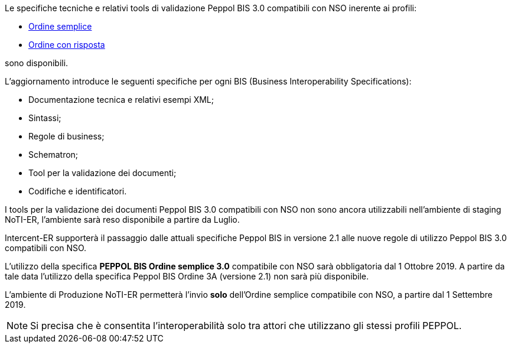 
//image::../../images/PEPPOL_Authority.jpg[]

<<<


Le specifiche tecniche e relativi tools di validazione Peppol BIS 3.0 compatibili con NSO inerente ai profili: 

* https://notier.regione.emilia-romagna.it/docs/profiles/3-order-only/BIS_OrderOnly.htm[Ordine semplice]

* https://notier.regione.emilia-romagna.it/docs/profiles/28-ordering/BIS_Ordering.htm[Ordine con risposta]

sono disponibili.

L’aggiornamento introduce le seguenti specifiche per ogni BIS (Business Interoperability Specifications):

* Documentazione tecnica e relativi esempi XML;
* Sintassi;
* Regole di business;
* Schematron;
* Tool per la validazione dei documenti;
* Codifiche e identificatori.

I tools per la validazione dei documenti Peppol BIS 3.0 compatibili con NSO non sono ancora utilizzabili nell’ambiente di staging NoTI-ER, l'ambiente sarà reso disponibile a partire da Luglio.


Intercent-ER supporterà il passaggio dalle attuali specifiche Peppol BIS in versione 2.1 alle nuove regole di utilizzo Peppol BIS 3.0 compatibili con NSO.


//image::images/NSO_gantt.JPG[]


L’utilizzo della specifica *PEPPOL BIS Ordine semplice 3.0* compatibile con NSO sarà obbligatoria dal 1 Ottobre 2019. A partire da tale data l’utilizzo della specifica Peppol BIS Ordine 3A (versione 2.1) non sarà più disponibile. 

L’ambiente di Produzione NoTI-ER permetterà l’invio *solo* dell’Ordine semplice compatibile con NSO, a partire dal 1 Settembre 2019.

[NOTE] 

Si precisa che è consentita l’interoperabilità solo tra attori che utilizzano gli stessi profili PEPPOL.

